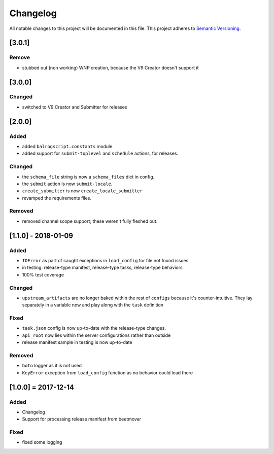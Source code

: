 Changelog
=========

All notable changes to this project will be documented in this file.
This project adheres to `Semantic Versioning <http://semver.org/>`__.

[3.0.1]
-------

Remove
~~~~~~

-  stubbed out (non working) WNP creation, because the V9 Creator
   doesn't support it

[3.0.0]
-------

Changed
~~~~~~~

-  switched to V9 Creator and Submitter for releases

[2.0.0]
-------

Added
~~~~~

-  added ``balrogscript.constants`` module
-  added support for ``submit-toplevel`` and ``schedule`` actions, for
   releases.

Changed
~~~~~~~

-  the ``schema_file`` string is now a ``schema_files`` dict in config.
-  the ``submit`` action is now ``submit-locale``.
-  ``create_submitter`` is now ``create_locale_submitter``
-  revamped the requirements files.

Removed
~~~~~~~

-  removed channel scope support; these weren't fully fleshed out.

[1.1.0] - 2018-01-09
--------------------

Added
~~~~~

-  ``IOError`` as part of caught exceptions in ``load_config`` for file
   not found issues
-  in testing: release-type manifest, release-type tasks, release-type
   behaviors
-  100% test coverage

Changed
~~~~~~~

-  ``upstream_artifacts`` are no longer baked within the rest of
   ``configs`` because it's counter-intuitive. They lay separately in a
   variable now and play along with the ``task`` definition

Fixed
~~~~~

-  ``task.json`` config is now up-to-date with the release-type changes.
-  ``api_root`` now lies within the server configurations rather than
   outside
-  release manifest sample in testing is now up-to-date

Removed
~~~~~~~

-  ``boto`` logger as it is not used
-  ``KeyError`` exception from ``load_config`` function as no behavior
   could lead there

[1.0.0] = 2017-12-14
--------------------

Added
~~~~~

-  Changelog
-  Support for processing release manifest from beetmover

Fixed
~~~~~

-  fixed some logging
